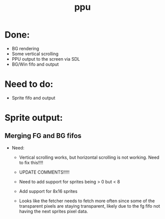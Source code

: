 #+title: ppu

* Done:
+ BG rendering
+ Some vertical scrolling
+ PPU output to the screen via SDL
+ BG/Win fifo and output

* Need to do:
+ Sprite fifo and output

* Sprite output:

** Merging FG and BG fifos
 * Need:
   - Vertical scrolling works, but horizontal scrolling is not working. Need to fix this!!!!

   - UPDATE COMMENTS!!!!!
   - Need to add support for sprites being > 0 but < 8
   - Add support for 8x16 sprites
   - Looks like the fetcher needs to fetch more often since some of the transparent pixels are staying transparent, likely due to the fg fifo not having the next sprites pixel data.
